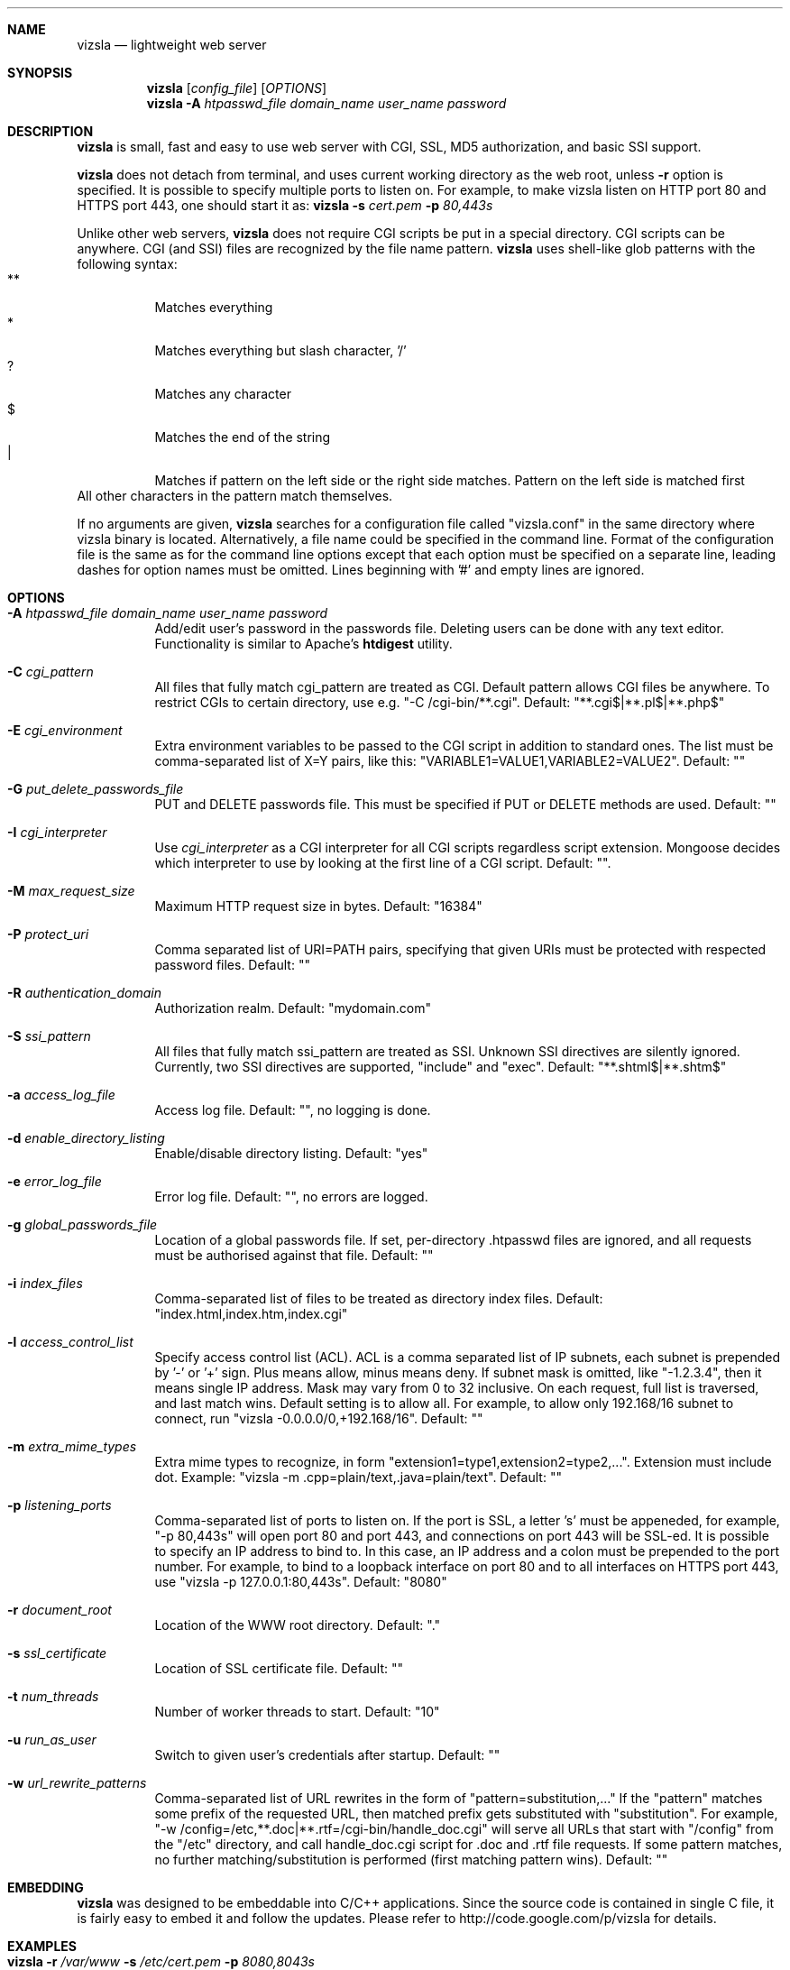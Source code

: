 .\" Process this file with
.\" groff -man -Tascii vizsla.1
.\" $Id: vizsla.1,v 1.12 2008/11/29 15:32:42 drozd Exp $
.Dd Aug 31, 2010
.Dt vizsla 1
.Sh NAME
.Nm vizsla
.Nd lightweight web server
.Sh SYNOPSIS
.Nm
.Op Ar config_file
.Op Ar OPTIONS
.Nm
.Fl A Ar htpasswd_file domain_name user_name password
.Sh DESCRIPTION
.Nm
is small, fast and easy to use web server with CGI, SSL, MD5 authorization,
and basic SSI support.
.Pp
.Nm
does not detach from terminal, and uses current working directory
as the web root, unless
.Fl r
option is specified.
It is possible to specify multiple ports to listen on. For example, to make
vizsla listen on HTTP port 80 and HTTPS port 443, one should start it as:
.Nm
.Fl s Ar cert.pem Fl p Ar 80,443s
.Pp
Unlike other web servers,
.Nm
does not require CGI scripts be put in a special directory. CGI scripts can
be anywhere. CGI (and SSI) files are recognized by the file name pattern.
.Nm
uses shell-like glob patterns with the following syntax:
.Bl -tag -compact -width indent
.It **
Matches everything
.It *
Matches everything but slash character, '/'
.It ?
Matches any character
.It $
Matches the end of the string
.It |
Matches if pattern on the left side or the right side matches. Pattern on the
left side is matched first
.El
All other characters in the pattern match themselves.
.Pp
If no arguments are given,
.Nm
searches for a configuration file called "vizsla.conf" in the same directory
where vizsla binary is located. Alternatively, a file name could be
specified in the command line. Format of the configuration file is the same
as for the command line options except that each option must be specified
on a separate line, leading dashes for option names must be omitted.
Lines beginning with '#' and empty lines are ignored.
.Pp
.Sh OPTIONS
.Bl -tag -width indent
.It Fl A Ar htpasswd_file domain_name user_name password
Add/edit user's password in the passwords file. Deleting users can be done
with any text editor. Functionality is similar to Apache's
.Ic htdigest
utility.
.It Fl C Ar cgi_pattern
All files that fully match cgi_pattern are treated as CGI.
Default pattern allows CGI files be
anywhere. To restrict CGIs to certain directory, use e.g. "-C /cgi-bin/**.cgi".
Default: "**.cgi$|**.pl$|**.php$"
.It Fl E Ar cgi_environment
Extra environment variables to be passed to the CGI script in addition to
standard ones. The list must be comma-separated list of X=Y pairs, like this:
"VARIABLE1=VALUE1,VARIABLE2=VALUE2". Default: ""
.It Fl G Ar put_delete_passwords_file
PUT and DELETE passwords file. This must be specified if PUT or
DELETE methods are used. Default: ""
.It Fl I Ar cgi_interpreter
Use
.Ar cgi_interpreter
as a CGI interpreter for all CGI scripts regardless script extension.
Mongoose decides which interpreter to use by looking at
the first line of a CGI script.  Default: "".
.It Fl M Ar max_request_size
Maximum HTTP request size in bytes. Default: "16384"
.It Fl P Ar protect_uri
Comma separated list of URI=PATH pairs, specifying that given URIs
must be protected with respected password files. Default: ""
.It Fl R Ar authentication_domain
Authorization realm. Default: "mydomain.com"
.It Fl S Ar ssi_pattern
All files that fully match ssi_pattern are treated as SSI.
Unknown SSI directives are silently ignored. Currently, two SSI directives
are supported, "include" and "exec".  Default: "**.shtml$|**.shtm$"
.It Fl a Ar access_log_file
Access log file. Default: "", no logging is done.
.It Fl d Ar enable_directory_listing
Enable/disable directory listing. Default: "yes"
.It Fl e Ar error_log_file
Error log file. Default: "", no errors are logged.
.It Fl g Ar global_passwords_file
Location of a global passwords file. If set, per-directory .htpasswd files are
ignored, and all requests must be authorised against that file.  Default: ""
.It Fl i Ar index_files
Comma-separated list of files to be treated as directory index files.
Default: "index.html,index.htm,index.cgi"
.It Fl l Ar access_control_list
Specify access control list (ACL). ACL is a comma separated list
of IP subnets, each subnet is prepended by '-' or '+' sign. Plus means allow,
minus means deny. If subnet mask is
omitted, like "-1.2.3.4", then it means single IP address. Mask may vary
from 0 to 32 inclusive. On each request, full list is traversed, and
last match wins. Default setting is to allow all. For example, to allow only
192.168/16 subnet to connect, run "vizsla -0.0.0.0/0,+192.168/16".
Default: ""
.It Fl m Ar extra_mime_types
Extra mime types to recognize, in form
"extension1=type1,extension2=type2,...". Extension must include dot.
Example: "vizsla -m .cpp=plain/text,.java=plain/text". Default: ""
.It Fl p Ar listening_ports
Comma-separated list of ports to listen on. If the port is SSL, a letter 's'
must be appeneded, for example, "-p 80,443s" will open port 80 and port 443,
and connections on port 443 will be SSL-ed. It is possible to specify an
IP address to bind to. In this case, an IP address and a colon must be
prepended to the port number. For example, to bind to a loopback interface
on port 80 and to all interfaces on HTTPS port 443, use
"vizsla -p 127.0.0.1:80,443s". Default: "8080"
.It Fl r Ar document_root
Location of the WWW root directory. Default: "."
.It Fl s Ar ssl_certificate
Location of SSL certificate file. Default: ""
.It Fl t Ar num_threads
Number of worker threads to start. Default: "10"
.It Fl u Ar run_as_user
Switch to given user's credentials after startup. Default: ""
.It Fl w Ar url_rewrite_patterns
Comma-separated list of URL rewrites in the form of
"pattern=substitution,..." If the "pattern" matches some prefix
of the requested URL, then matched prefix gets substituted with "substitution".
For example, "-w /config=/etc,**.doc|**.rtf=/cgi-bin/handle_doc.cgi"
will serve all URLs that start with "/config" from the "/etc" directory, and
call handle_doc.cgi script for .doc and .rtf file requests. If some pattern
matches, no further matching/substitution is performed
(first matching pattern wins). Default: ""
.El
.Pp
.Sh EMBEDDING
.Nm
was designed to be embeddable into C/C++ applications. Since the
source code is contained in single C file, it is fairly easy to embed it
and follow the updates. Please refer to http://code.google.com/p/vizsla
for details.
.Pp
.Sh EXAMPLES
.Bl -tag -width indent
.It Nm Fl r Ar /var/www Fl s Ar /etc/cert.pem Fl p Ar 8080,8043s
Start serving files from /var/www. Listen on port 8080 for HTTP, and 8043
for HTTPS connections.  Use /etc/cert.pem as SSL certificate file.
.It Nm Fl l Ar -0.0.0.0/0,+10.0.0.0/8,+1.2.3.4
Deny connections from everywhere, allow only IP address 1.2.3.4 and
all IP addresses from 10.0.0.0/8 subnet to connect.
.It Nm Fl w Ar **=/my/script.cgi
Invoke /my/script.cgi for every incoming request, regardless of the URL.
.El
.Pp
.Sh COPYRIGHT
.Nm
is licensed under the terms of the MIT license.
.Sh AUTHOR
.An Sergey Lyubka Aq valenok@gmail.com .
